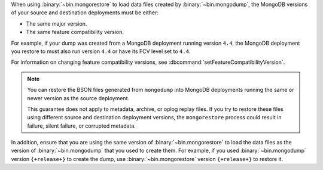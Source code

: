 When using :binary:`~bin.mongorestore` to load data files created by
:binary:`~bin.mongodump`, the MongoDB versions of your source and 
destination deployments must be either:

- The same major version.
- The same feature compatibility version. 

For example, if your dump was created from a MongoDB deployment running
version ``4.4``, the MongoDB deployment you restore to must also run 
version ``4.4`` or have its FCV level set to ``4.4``.

For information on changing feature compatibility versions, 
see :dbcommand:`setFeatureCompatibilityVersion`.

.. note::

   You can restore the BSON files generated from ``mongodump``
   into MongoDB deployments running the same or newer version 
   as the source deployment.

   This guarantee does not apply to metadata, archive, or oplog replay 
   files. If you try to restore these files using different 
   source and destination deployment versions, the ``mongorestore`` 
   process could result in failure, silent failure, or corrupted 
   metadata.

In addition, ensure that you are using the same version of 
:binary:`~bin.mongorestore` to load the data files as the version of
:binary:`~bin.mongodump` that you used to create them. For example, if
you used :binary:`~bin.mongodump` version ``{+release+}`` to create the
dump, use :binary:`~bin.mongorestore` version ``{+release+}`` to restore
it.
